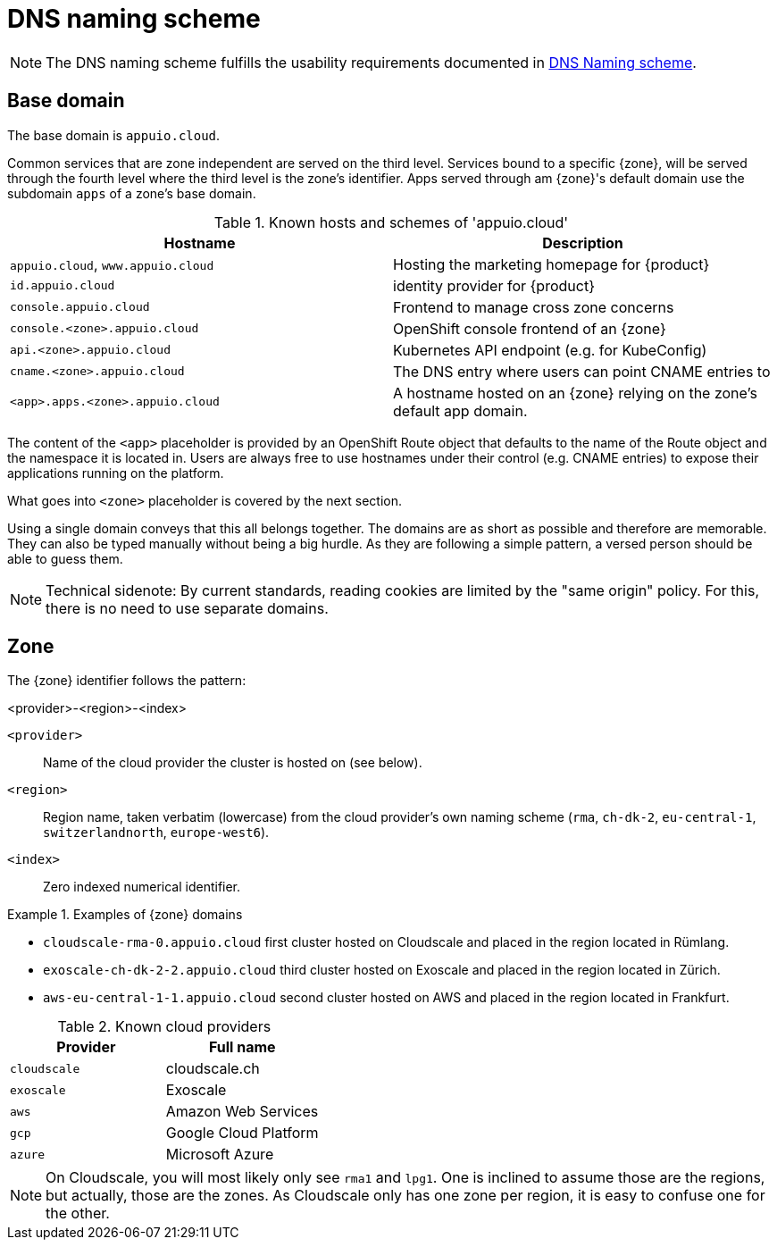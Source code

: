 = DNS naming scheme

NOTE: The DNS naming scheme fulfills the usability requirements documented in xref:appuio-cloud:ROOT:references/quality-requirements/usability/dns-naming-scheme.adoc[DNS Naming scheme].

== Base domain

The base domain is `appuio.cloud`.

Common services that are zone independent are served on the third level.
Services bound to a specific {zone}, will be served through the fourth level where the third level is the zone's identifier.
Apps served through am {zone}'s default domain use the subdomain `apps` of a zone's base domain.

.Known hosts and schemes of 'appuio.cloud'
|===
| Hostname | Description

|`appuio.cloud`, `www.appuio.cloud`
| Hosting the marketing homepage for {product}

|`id.appuio.cloud`
|identity provider for {product}

|`console.appuio.cloud`
| Frontend to manage cross zone concerns

| `console.<zone>.appuio.cloud`
| OpenShift console frontend of an {zone}

| `api.<zone>.appuio.cloud`
| Kubernetes API endpoint (e.g. for KubeConfig)

| `cname.<zone>.appuio.cloud`
| The DNS entry where users can point CNAME entries to

| `<app>.apps.<zone>.appuio.cloud`
| A hostname hosted on an {zone} relying on the zone's default app domain.

|===

The content of the `<app>` placeholder is provided by an OpenShift Route object that defaults to the name of the Route object and the namespace it is located in.
Users are always free to use hostnames under their control (e.g. CNAME entries) to expose their applications running on the platform.

What goes into `<zone>` placeholder is covered by the next section.

Using a single domain conveys that this all belongs together.
The domains are as short as possible and therefore are memorable.
They can also be typed manually without being a big hurdle.
As they are following a simple pattern, a versed person should be able to guess them.

NOTE: Technical sidenote: By current standards, reading cookies are limited by the "same origin" policy.
For this, there is no need to use separate domains.

== Zone

The {zone} identifier follows the pattern:

****
<provider>-<region>-<index>
****

`<provider>`::: Name of the cloud provider the cluster is hosted on (see below).
`<region>`::: Region name, taken verbatim (lowercase) from the cloud provider's own naming scheme (`rma`, `ch-dk-2`, `eu-central-1`, `switzerlandnorth`, `europe-west6`).
`<index>`::: Zero indexed numerical identifier.

.Examples of {zone} domains
====
* `cloudscale-rma-0.appuio.cloud` first cluster hosted on Cloudscale and placed in the region located in Rümlang.
* `exoscale-ch-dk-2-2.appuio.cloud` third cluster hosted on Exoscale and placed in the region located in Zürich.
* `aws-eu-central-1-1.appuio.cloud` second cluster hosted on AWS and placed in the region located in Frankfurt.
====

.Known cloud providers
|===
| Provider | Full name

| `cloudscale`
| cloudscale.ch

| `exoscale`
| Exoscale

| `aws`
| Amazon Web Services

| `gcp`
| Google Cloud Platform

| `azure`
| Microsoft Azure

|===


[NOTE]
====
On Cloudscale, you will most likely only see `rma1` and `lpg1`.
One is inclined to assume those are the regions, but actually, those are the zones.
As Cloudscale only has one zone per region, it is easy to confuse one for the other.
====
